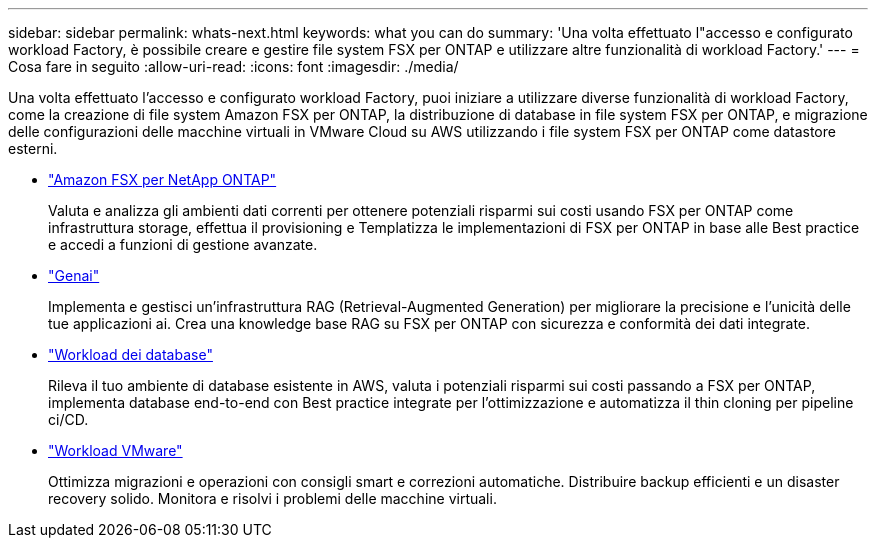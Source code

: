 ---
sidebar: sidebar 
permalink: whats-next.html 
keywords: what you can do 
summary: 'Una volta effettuato l"accesso e configurato workload Factory, è possibile creare e gestire file system FSX per ONTAP e utilizzare altre funzionalità di workload Factory.' 
---
= Cosa fare in seguito
:allow-uri-read: 
:icons: font
:imagesdir: ./media/


[role="lead"]
Una volta effettuato l'accesso e configurato workload Factory, puoi iniziare a utilizzare diverse funzionalità di workload Factory, come la creazione di file system Amazon FSX per ONTAP, la distribuzione di database in file system FSX per ONTAP, e migrazione delle configurazioni delle macchine virtuali in VMware Cloud su AWS utilizzando i file system FSX per ONTAP come datastore esterni.

* https://docs.netapp.com/us-en/workload-fsx-ontap/index.html["Amazon FSX per NetApp ONTAP"^]
+
Valuta e analizza gli ambienti dati correnti per ottenere potenziali risparmi sui costi usando FSX per ONTAP come infrastruttura storage, effettua il provisioning e Templatizza le implementazioni di FSX per ONTAP in base alle Best practice e accedi a funzioni di gestione avanzate.

* https://docs.netapp.com/us-en/workload-genai/index.html["Genai"^]
+
Implementa e gestisci un'infrastruttura RAG (Retrieval-Augmented Generation) per migliorare la precisione e l'unicità delle tue applicazioni ai. Crea una knowledge base RAG su FSX per ONTAP con sicurezza e conformità dei dati integrate.

* https://docs.netapp.com/us-en/workload-databases/index.html["Workload dei database"^]
+
Rileva il tuo ambiente di database esistente in AWS, valuta i potenziali risparmi sui costi passando a FSX per ONTAP, implementa database end-to-end con Best practice integrate per l'ottimizzazione e automatizza il thin cloning per pipeline ci/CD.

* https://docs.netapp.com/us-en/workload-vmware/index.html["Workload VMware"^]
+
Ottimizza migrazioni e operazioni con consigli smart e correzioni automatiche. Distribuire backup efficienti e un disaster recovery solido. Monitora e risolvi i problemi delle macchine virtuali.


